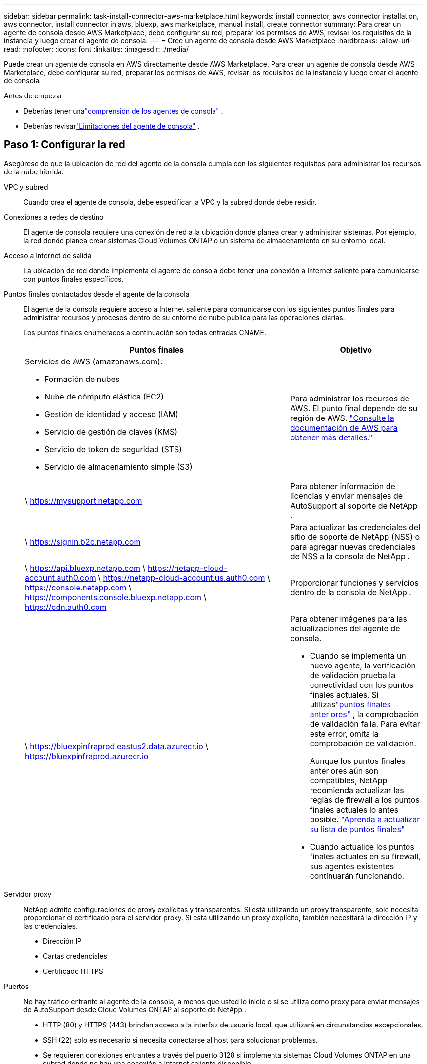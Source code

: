 ---
sidebar: sidebar 
permalink: task-install-connector-aws-marketplace.html 
keywords: install connector, aws connector installation, aws connector, install connector in aws, bluexp, aws marketplace, manual install, create connector 
summary: Para crear un agente de consola desde AWS Marketplace, debe configurar su red, preparar los permisos de AWS, revisar los requisitos de la instancia y luego crear el agente de consola. 
---
= Cree un agente de consola desde AWS Marketplace
:hardbreaks:
:allow-uri-read: 
:nofooter: 
:icons: font
:linkattrs: 
:imagesdir: ./media/


[role="lead"]
Puede crear un agente de consola en AWS directamente desde AWS Marketplace.  Para crear un agente de consola desde AWS Marketplace, debe configurar su red, preparar los permisos de AWS, revisar los requisitos de la instancia y luego crear el agente de consola.

.Antes de empezar
* Deberías tener unalink:concept-connectors.html["comprensión de los agentes de consola"] .
* Deberías revisarlink:reference-limitations.html["Limitaciones del agente de consola"] .




== Paso 1: Configurar la red

Asegúrese de que la ubicación de red del agente de la consola cumpla con los siguientes requisitos para administrar los recursos de la nube híbrida.

VPC y subred:: Cuando crea el agente de consola, debe especificar la VPC y la subred donde debe residir.


Conexiones a redes de destino:: El agente de consola requiere una conexión de red a la ubicación donde planea crear y administrar sistemas.  Por ejemplo, la red donde planea crear sistemas Cloud Volumes ONTAP o un sistema de almacenamiento en su entorno local.


Acceso a Internet de salida:: La ubicación de red donde implementa el agente de consola debe tener una conexión a Internet saliente para comunicarse con puntos finales específicos.


Puntos finales contactados desde el agente de la consola:: El agente de la consola requiere acceso a Internet saliente para comunicarse con los siguientes puntos finales para administrar recursos y procesos dentro de su entorno de nube pública para las operaciones diarias.
+
--
Los puntos finales enumerados a continuación son todas entradas CNAME.

[cols="2a,1a"]
|===
| Puntos finales | Objetivo 


 a| 
Servicios de AWS (amazonaws.com):

* Formación de nubes
* Nube de cómputo elástica (EC2)
* Gestión de identidad y acceso (IAM)
* Servicio de gestión de claves (KMS)
* Servicio de token de seguridad (STS)
* Servicio de almacenamiento simple (S3)

 a| 
Para administrar los recursos de AWS.  El punto final depende de su región de AWS. https://docs.aws.amazon.com/general/latest/gr/rande.html["Consulte la documentación de AWS para obtener más detalles."^]



 a| 
\ https://mysupport.netapp.com
 a| 
Para obtener información de licencias y enviar mensajes de AutoSupport al soporte de NetApp .



 a| 
\ https://signin.b2c.netapp.com
 a| 
Para actualizar las credenciales del sitio de soporte de NetApp (NSS) o para agregar nuevas credenciales de NSS a la consola de NetApp .



 a| 
\ https://api.bluexp.netapp.com \ https://netapp-cloud-account.auth0.com \ https://netapp-cloud-account.us.auth0.com \ https://console.netapp.com \ https://components.console.bluexp.netapp.com \ https://cdn.auth0.com
 a| 
Proporcionar funciones y servicios dentro de la consola de NetApp .



 a| 
\ https://bluexpinfraprod.eastus2.data.azurecr.io \ https://bluexpinfraprod.azurecr.io
 a| 
Para obtener imágenes para las actualizaciones del agente de consola.

* Cuando se implementa un nuevo agente, la verificación de validación prueba la conectividad con los puntos finales actuales.  Si utilizaslink:link:reference-networking-saas-console-previous.html["puntos finales anteriores"] , la comprobación de validación falla.  Para evitar este error, omita la comprobación de validación.
+
Aunque los puntos finales anteriores aún son compatibles, NetApp recomienda actualizar las reglas de firewall a los puntos finales actuales lo antes posible. link:reference-networking-saas-console-previous.html#update-endpoint-list["Aprenda a actualizar su lista de puntos finales"] .

* Cuando actualice los puntos finales actuales en su firewall, sus agentes existentes continuarán funcionando.


|===
--


Servidor proxy:: NetApp admite configuraciones de proxy explícitas y transparentes.  Si está utilizando un proxy transparente, solo necesita proporcionar el certificado para el servidor proxy.  Si está utilizando un proxy explícito, también necesitará la dirección IP y las credenciales.
+
--
* Dirección IP
* Cartas credenciales
* Certificado HTTPS


--


Puertos:: No hay tráfico entrante al agente de la consola, a menos que usted lo inicie o si se utiliza como proxy para enviar mensajes de AutoSupport desde Cloud Volumes ONTAP al soporte de NetApp .
+
--
* HTTP (80) y HTTPS (443) brindan acceso a la interfaz de usuario local, que utilizará en circunstancias excepcionales.
* SSH (22) solo es necesario si necesita conectarse al host para solucionar problemas.
* Se requieren conexiones entrantes a través del puerto 3128 si implementa sistemas Cloud Volumes ONTAP en una subred donde no hay una conexión a Internet saliente disponible.
+
Si los sistemas Cloud Volumes ONTAP no tienen una conexión a Internet saliente para enviar mensajes de AutoSupport , la consola configura automáticamente esos sistemas para usar un servidor proxy que está incluido con el agente de la consola.  El único requisito es garantizar que el grupo de seguridad del agente de la consola permita conexiones entrantes a través del puerto 3128.  Necesitará abrir este puerto después de implementar el agente de consola.



--


Habilitar NTP:: Si planea utilizar NetApp Data Classification para escanear sus fuentes de datos corporativos, debe habilitar un servicio de Protocolo de tiempo de red (NTP) tanto en el agente de consola como en el sistema de clasificación de datos de NetApp para que la hora se sincronice entre los sistemas. https://docs.netapp.com/us-en/bluexp-classification/concept-cloud-compliance.html["Obtenga más información sobre la clasificación de datos de NetApp"^]
+
--
Implemente este acceso a la red después de crear el agente de consola.

--




== Paso 2: Configurar los permisos de AWS

Para prepararse para una implementación de mercado, cree políticas de IAM en AWS y adjúntelas a una función de IAM.  Cuando crea el agente de consola desde AWS Marketplace, se le solicita que seleccione esa función de IAM.

.Pasos
. Inicie sesión en la consola de AWS y navegue hasta el servicio IAM.
. Crear una política:
+
.. Seleccione *Políticas > Crear política*.
.. Seleccione *JSON* y copie y pegue el contenido dellink:reference-permissions-aws.html["Política de IAM para el agente de consola"] .
.. Complete los pasos restantes para crear la política.
+
Es posible que necesite crear una segunda política basada en los servicios de datos de NetApp que planea utilizar.  Para las regiones estándar, los permisos se distribuyen en dos políticas.  Se requieren dos políticas debido a un límite máximo de tamaño de caracteres para las políticas administradas en AWS. link:reference-permissions-aws.html["Obtenga más información sobre las políticas de IAM para el agente de consola"] .



. Crear un rol de IAM:
+
.. Seleccione *Roles > Crear rol*.
.. Seleccione *Servicio AWS > EC2*.
.. Agregue permisos adjuntando la política que acaba de crear.
.. Complete los pasos restantes para crear el rol.




.Resultado
Ahora tiene un rol de IAM que puede asociar con la instancia EC2 durante la implementación desde AWS Marketplace.



== Paso 3: Revisar los requisitos de la instancia

Al crear el agente de consola, debe elegir un tipo de instancia EC2 que cumpla con los siguientes requisitos.

UPC:: 8 núcleos u 8 vCPU
RAM:: 32 GB
Tipo de instancia de AWS EC2:: Un tipo de instancia que cumple con los requisitos de CPU y RAM anteriores.  Recomendamos t3.2xlarge.




== Paso 4: Crear el agente de consola

Cree el agente de consola directamente desde AWS Marketplace.

.Acerca de esta tarea
Al crear el agente de consola desde AWS Marketplace, se implementa una instancia EC2 en AWS utilizando una configuración predeterminada. link:reference-connector-default-config.html["Obtenga información sobre la configuración predeterminada para el agente de la consola"] .

.Antes de empezar
Debes tener lo siguiente:

* Una VPC y una subred que cumple con los requisitos de red.
* Una función de IAM con una política adjunta que incluye los permisos necesarios para el agente de la consola.
* Permisos para suscribirse y cancelar la suscripción a AWS Marketplace para su usuario de IAM.
* Una comprensión de los requisitos de CPU y RAM para la instancia.
* Un par de claves para la instancia EC2.


.Pasos
. Ir a la https://aws.amazon.com/marketplace/pp/prodview-jbay5iyfmu6ui["Listado de agentes de la consola de NetApp en AWS Marketplace"^]
. En la página de Marketplace, seleccione *Continuar con la suscripción*.
. Para suscribirse al software, seleccione *Aceptar términos*.
+
El proceso de suscripción puede tardar unos minutos.

. Una vez completado el proceso de suscripción, seleccione *Continuar a la configuración*.
. En la página *Configurar este software*, asegúrese de haber seleccionado la región correcta y luego seleccione *Continuar con el inicio*.
. En la página *Iniciar este software*, en *Elegir acción*, seleccione *Iniciar a través de EC2* y luego seleccione *Iniciar*.
+
Utilice la consola EC2 para iniciar la instancia y adjuntar una función de IAM.  Esto no es posible con la acción *Iniciar desde sitio web*.

. Siga las instrucciones para configurar e implementar la instancia:
+
** *Nombre y etiquetas*: Ingrese un nombre y etiquetas para la instancia.
** *Imágenes de aplicaciones y sistema operativo*: omitir esta sección.  La AMI del agente de consola ya está seleccionada.
** *Tipo de instancia*: según la disponibilidad de la región, elija un tipo de instancia que cumpla con los requisitos de RAM y CPU (t3.2xlarge está preseleccionado y se recomienda).
** *Par de claves (inicio de sesión)*: seleccione el par de claves que desea utilizar para conectarse de forma segura a la instancia.
** *Configuración de red*: edite la configuración de red según sea necesario:
+
*** Elija la VPC y la subred deseadas.
*** Especifique si la instancia debe tener una dirección IP pública.
*** Especifique la configuración del grupo de seguridad que habilite los métodos de conexión necesarios para la instancia del agente de consola: SSH, HTTP y HTTPS.
+
link:reference-ports-aws.html["Ver las reglas del grupo de seguridad para AWS"] .



** *Configurar almacenamiento*: mantenga el tamaño y el tipo de disco predeterminados para el volumen raíz.
+
Si desea habilitar el cifrado de Amazon EBS en el volumen raíz, seleccione *Avanzado*, expanda *Volumen 1*, seleccione *Cifrado* y luego elija una clave KMS.

** *Detalles avanzados*: en *Perfil de instancia de IAM*, elija el rol de IAM que incluye los permisos necesarios para el agente de consola.
** *Resumen*: Revise el resumen y seleccione *Iniciar instancia*.
+
AWS inicia el agente de consola con la configuración especificada y el agente de consola se ejecuta en aproximadamente diez minutos.



+

NOTE: Si la instalación falla, puede ver registros y un informe para ayudarlo a solucionar problemas.link:task-troubleshoot-connector.html#troubleshoot-installation["Aprenda a solucionar problemas de instalación."]

. Abra un navegador web desde un host que tenga una conexión a la máquina virtual del agente de consola y la URL del agente de consola.
. Después de iniciar sesión, configure el agente de la consola:
+
.. Especifique la organización de la consola que se asociará con el agente de la consola.
.. Introduzca un nombre para el sistema.
.. En *¿Está ejecutando en un entorno seguro?* mantenga el modo restringido deshabilitado.
+
Mantenga el modo restringido deshabilitado para usar la consola en modo estándar.  Debe habilitar el modo restringido solo si tiene un entorno seguro y desea desconectar esta cuenta de los servicios de backend de la consola.  Si ese es el caso,link:task-quick-start-restricted-mode.html["Siga los pasos para comenzar a utilizar la consola de NetApp en modo restringido"] .

.. Seleccione *Comencemos*.




.Resultado
El agente de consola ahora está instalado y configurado con su organización de consola.

Abra un navegador web y vaya a https://console.netapp.com["Consola de NetApp"^] para comenzar a utilizar el agente de la consola con la consola.

Si tiene depósitos de Amazon S3 en la misma cuenta de AWS donde creó el agente de consola, verá aparecer automáticamente un entorno de trabajo de Amazon S3 en la página *Sistemas*. https://docs.netapp.com/us-en/bluexp-s3-storage/index.html["Aprenda a administrar los buckets S3 desde la consola de NetApp"^]
